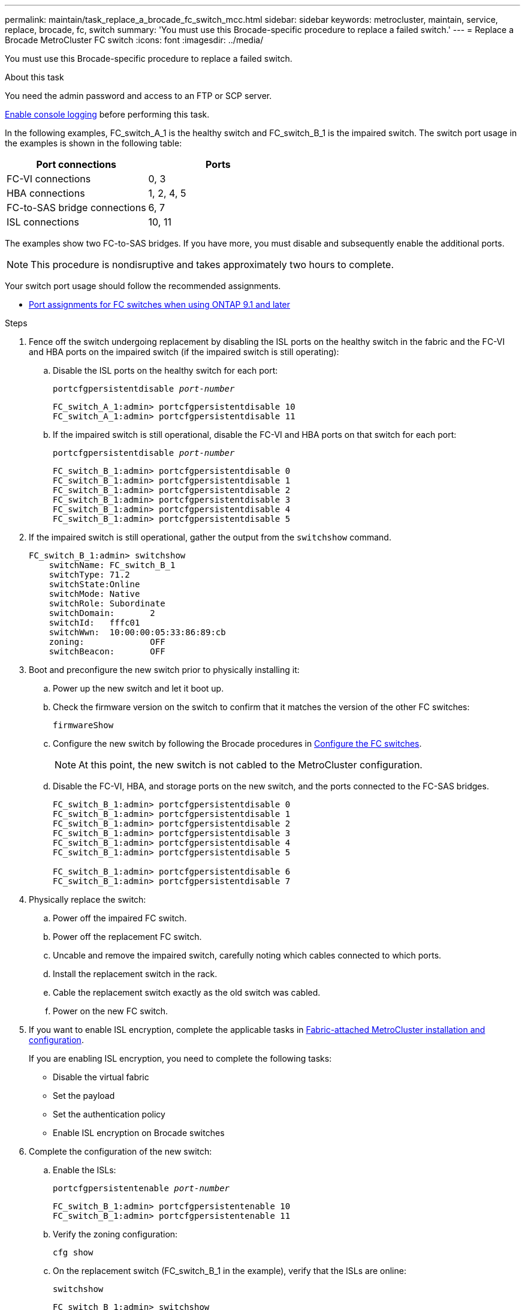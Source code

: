---
permalink: maintain/task_replace_a_brocade_fc_switch_mcc.html
sidebar: sidebar
keywords: metrocluster, maintain, service, replace, brocade, fc, switch
summary: 'You must use this Brocade-specific procedure to replace a failed switch.'
---
= Replace a Brocade MetroCluster FC switch
:icons: font
:imagesdir: ../media/

[.lead]
You must use this Brocade-specific procedure to replace a failed switch.

.About this task

You need the admin password and access to an FTP or SCP server.

link:enable-console-logging-before-maintenance.html[Enable console logging] before performing this task.

// 2024 Aug 13, ONTAPDOC-1988

In the following examples, FC_switch_A_1 is the healthy switch and FC_switch_B_1 is the impaired switch. The switch port usage in the examples is shown in the following table:

|===

h| Port connections h| Ports

a|
FC-VI connections
a|
0, 3
a|
HBA connections
a|
1, 2, 4, 5
a|
FC-to-SAS bridge connections
a|
6, 7
a|
ISL connections
a|
10, 11
|===

The examples show two FC-to-SAS bridges. If you have more, you must disable and subsequently enable the additional ports.

NOTE: This procedure is nondisruptive and takes approximately two hours to complete.

Your switch port usage should follow the recommended assignments.

* link:concept_port_assignments_for_fc_switches_when_using_ontap_9_1_and_later.html[Port assignments for FC switches when using ONTAP 9.1 and later]

.Steps

. Fence off the switch undergoing replacement by disabling the ISL ports on the healthy switch in the fabric and the FC-VI and HBA ports on the impaired switch (if the impaired switch is still operating):
.. Disable the ISL ports on the healthy switch for each port:
+
`portcfgpersistentdisable _port-number_`
+
----
FC_switch_A_1:admin> portcfgpersistentdisable 10
FC_switch_A_1:admin> portcfgpersistentdisable 11
----

.. If the impaired switch is still operational, disable the FC-VI and HBA ports on that switch for each port:
+
`portcfgpersistentdisable _port-number_`
+
----
FC_switch_B_1:admin> portcfgpersistentdisable 0
FC_switch_B_1:admin> portcfgpersistentdisable 1
FC_switch_B_1:admin> portcfgpersistentdisable 2
FC_switch_B_1:admin> portcfgpersistentdisable 3
FC_switch_B_1:admin> portcfgpersistentdisable 4
FC_switch_B_1:admin> portcfgpersistentdisable 5
----

. If the impaired switch is still operational, gather the output from the `switchshow` command.
+
----
FC_switch_B_1:admin> switchshow
    switchName: FC_switch_B_1
    switchType: 71.2
    switchState:Online
    switchMode: Native
    switchRole: Subordinate
    switchDomain:       2
    switchId:   fffc01
    switchWwn:  10:00:00:05:33:86:89:cb
    zoning:             OFF
    switchBeacon:       OFF
----

. Boot and preconfigure the new switch prior to physically installing it:
.. Power up the new switch and let it boot up.
.. Check the firmware version on the switch to confirm that it matches the version of the other FC switches:
+
`firmwareShow`
.. Configure the new switch by following the Brocade procedures in link:../install-fc/concept-configure-fc-switches.html[Configure the FC switches].
+
NOTE: At this point, the new switch is not cabled to the MetroCluster configuration.

.. Disable the FC-VI, HBA, and storage ports on the new switch, and the ports connected to the FC-SAS bridges.
+
----
FC_switch_B_1:admin> portcfgpersistentdisable 0
FC_switch_B_1:admin> portcfgpersistentdisable 1
FC_switch_B_1:admin> portcfgpersistentdisable 2
FC_switch_B_1:admin> portcfgpersistentdisable 3
FC_switch_B_1:admin> portcfgpersistentdisable 4
FC_switch_B_1:admin> portcfgpersistentdisable 5

FC_switch_B_1:admin> portcfgpersistentdisable 6
FC_switch_B_1:admin> portcfgpersistentdisable 7
----
. Physically replace the switch:
.. Power off the impaired FC switch.
.. Power off the replacement FC switch.
.. Uncable and remove the impaired switch, carefully noting which cables connected to which ports.
.. Install the replacement switch in the rack.
.. Cable the replacement switch exactly as the old switch was cabled.
.. Power on the new FC switch.
. If you want to enable ISL encryption, complete the applicable tasks in link:https://docs.netapp.com/us-en/ontap-metrocluster/install-fc/index.html[Fabric-attached MetroCluster installation and configuration].
+
If you are enabling ISL encryption, you need to complete the following tasks:

 ** Disable the virtual fabric
 ** Set the payload
 ** Set the authentication policy
 ** Enable ISL encryption on Brocade switches

. Complete the configuration of the new switch:
.. Enable the ISLs:
+
`portcfgpersistentenable _port-number_`
+
----
FC_switch_B_1:admin> portcfgpersistentenable 10
FC_switch_B_1:admin> portcfgpersistentenable 11
----

.. Verify the zoning configuration:
+
`cfg show`
.. On the replacement switch (FC_switch_B_1 in the example), verify that the ISLs are online:
+
`switchshow`
+
----
FC_switch_B_1:admin> switchshow
switchName: FC_switch_B_1
switchType: 71.2
switchState:Online
switchMode: Native
switchRole: Principal
switchDomain:       4
switchId:   fffc03
switchWwn:  10:00:00:05:33:8c:2e:9a
zoning:             OFF
switchBeacon:       OFF

Index Port Address Media Speed State  Proto
==============================================
...
10   10    030A00 id   16G     Online  FC E-Port 10:00:00:05:33:86:89:cb "FC_switch_A_1"
11   11    030B00 id   16G     Online  FC E-Port 10:00:00:05:33:86:89:cb "FC_switch_A_1" (downstream)
...
----

.. Enable the storage ports that connect to the FC bridges.
+
----
FC_switch_B_1:admin> portcfgpersistentenable 6
FC_switch_B_1:admin> portcfgpersistentenable 7
----

.. Enable the storage, HBA, and FC-VI ports.
+
The following example shows the commands used to enable the ports connecting HBA adapters:
+
----
FC_switch_B_1:admin> portcfgpersistentenable 1
FC_switch_B_1:admin> portcfgpersistentenable 2
FC_switch_B_1:admin> portcfgpersistentenable 4
FC_switch_B_1:admin> portcfgpersistentenable 5
----
+
The following example shows the commands used to enable the ports connecting the FC-VI adapters:
+
----
FC_switch_B_1:admin> portcfgpersistentenable 0
FC_switch_B_1:admin> portcfgpersistentenable 3
----
. Verify that the ports are online:
+
`switchshow`
. Verify the operation of the MetroCluster configuration in ONTAP:
.. Check whether the system is multipathed:
+
`node run -node _node-name_ sysconfig -a`
.. Check for any health alerts on both clusters:
+
`system health alert show`
.. Confirm the MetroCluster configuration and that the operational mode is normal:
+
`metrocluster show`
.. Perform a MetroCluster check:
+
`metrocluster check run`
.. Display the results of the MetroCluster check:
+
`metrocluster check show`
.. Check for any health alerts on the switches (if present):
+
`storage switch show`
.. Run https://mysupport.netapp.com/site/tools/tool-eula/activeiq-configadvisor[Config Advisor].

.. After running Config Advisor, review the tool's output and follow the recommendations in the output to address any issues discovered.

// 2025 Jan 29, MCC-2587
// 2023 Feb 14, GH issue 342
//BURT 1448684, 02 FEB 2022
